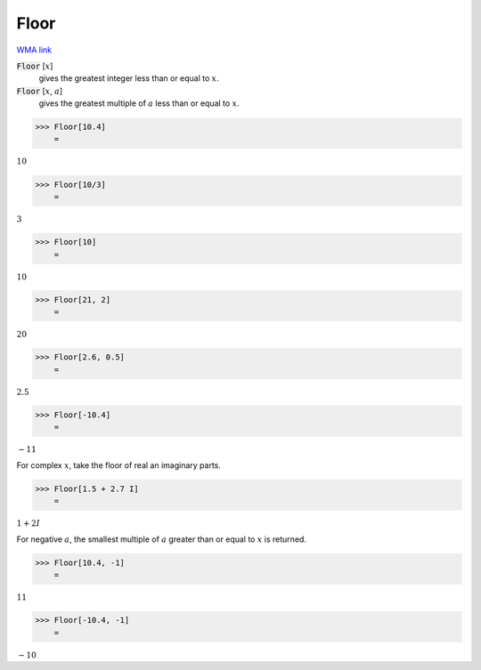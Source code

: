 Floor
=====

`WMA link <https://reference.wolfram.com/language/ref/Floor.html>`_


:code:`Floor` [:math:`x`]
    gives the greatest integer less than or equal to :math:`x`.

:code:`Floor` [:math:`x`, :math:`a`]
    gives the greatest multiple of :math:`a` less than or equal to :math:`x`.





>>> Floor[10.4]
    =

:math:`10`


>>> Floor[10/3]
    =

:math:`3`


>>> Floor[10]
    =

:math:`10`


>>> Floor[21, 2]
    =

:math:`20`


>>> Floor[2.6, 0.5]
    =

:math:`2.5`


>>> Floor[-10.4]
    =

:math:`-11`



For complex :math:`x`, take the floor of real an imaginary parts.

>>> Floor[1.5 + 2.7 I]
    =

:math:`1+2 I`



For negative :math:`a`, the smallest multiple of :math:`a` greater than or equal to :math:`x`
is returned.

>>> Floor[10.4, -1]
    =

:math:`11`


>>> Floor[-10.4, -1]
    =

:math:`-10`


